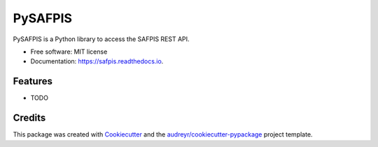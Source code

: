 ========
PySAFPIS
========


.. image:: https://img.shields.io/pypi/v/safpis.svg
        :target: https://pypi.python.org/pypi/safpis

.. image:: https://img.shields.io/travis/nathanhaigh/safpis.svg
        :target: https://travis-ci.com/nathanhaigh/safpis

.. image:: https://readthedocs.org/projects/safpis/badge/?version=latest
        :target: https://safpis.readthedocs.io/en/latest/?version=latest
        :alt: Documentation Status


.. image:: https://pyup.io/repos/github/nathanhaigh/safpis/shield.svg
     :target: https://pyup.io/repos/github/nathanhaigh/safpis/
     :alt: Updates



PySAFPIS is a Python library to access the SAFPIS REST API.


* Free software: MIT license
* Documentation: https://safpis.readthedocs.io.


Features
--------

* TODO

Credits
-------

This package was created with Cookiecutter_ and the `audreyr/cookiecutter-pypackage`_ project template.

.. _Cookiecutter: https://github.com/audreyr/cookiecutter
.. _`audreyr/cookiecutter-pypackage`: https://github.com/audreyr/cookiecutter-pypackage
